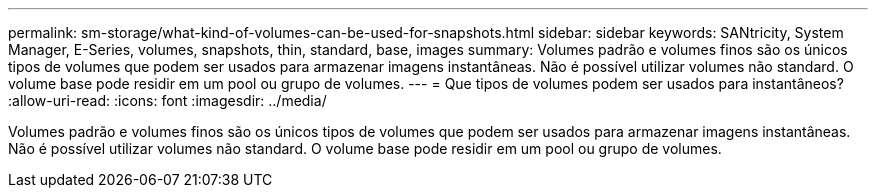 ---
permalink: sm-storage/what-kind-of-volumes-can-be-used-for-snapshots.html 
sidebar: sidebar 
keywords: SANtricity, System Manager, E-Series, volumes, snapshots, thin, standard, base, images 
summary: Volumes padrão e volumes finos são os únicos tipos de volumes que podem ser usados para armazenar imagens instantâneas. Não é possível utilizar volumes não standard. O volume base pode residir em um pool ou grupo de volumes. 
---
= Que tipos de volumes podem ser usados para instantâneos?
:allow-uri-read: 
:icons: font
:imagesdir: ../media/


[role="lead"]
Volumes padrão e volumes finos são os únicos tipos de volumes que podem ser usados para armazenar imagens instantâneas. Não é possível utilizar volumes não standard. O volume base pode residir em um pool ou grupo de volumes.
